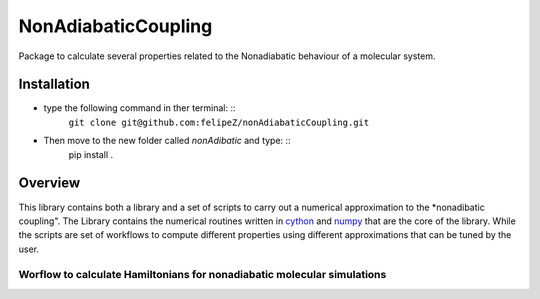 ====================
NonAdiabaticCoupling
====================

Package to calculate several properties related to the Nonadiabatic behaviour of a molecular system.

 
Installation
============

- type the following command in ther terminal: ::
    ``git clone git@github.com:felipeZ/nonAdiabaticCoupling.git``

- Then move to the new folder called *nonAdibatic* and type: ::
    pip install . 

Overview
========
This library contains both a library and a set of scripts to carry out a numerical approximation
to the *nonadibatic coupling". The Library contains the numerical routines written in cython_ 
and numpy_ that are the core of the library. While the scripts are set of workflows to compute different properties using different approximations that can be tuned by the user.

.. _cython: http://cython.org
.. _numpy: http://www.numpy.org

Worflow to calculate Hamiltonians for nonadiabatic molecular simulations
************************************************************************

.. image:: docs/images/nac_worflow.png


